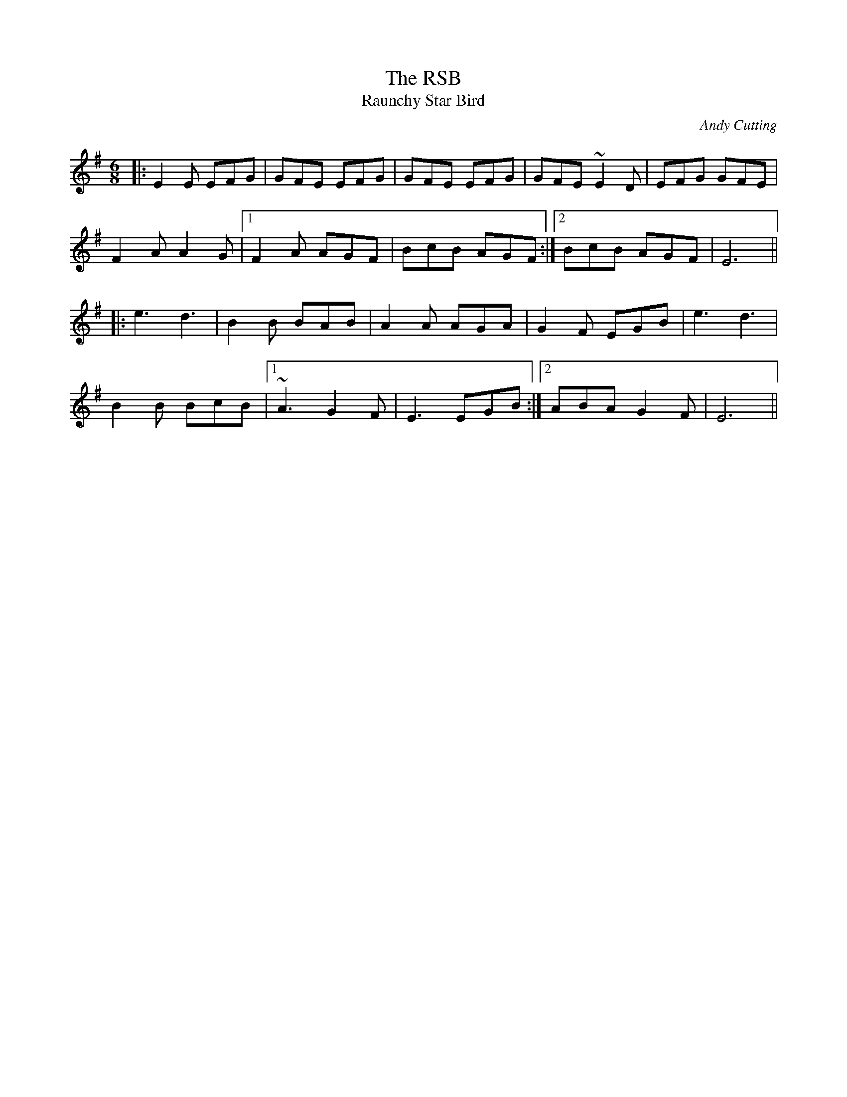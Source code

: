 X: 1
T: The RSB
T: Raunchy Star Bird
C: Andy Cutting
R: jig
M: 6/8
L: 1/8
K: Emin
|:E2E EFG|GFE EFG|GFE EFG|GFE ~E2D|EFG GFE|
F2AA2G|1 F2A AGF|BcB AGF:|2 BcB AGF|E6||
|:e3 d3|B2B BAB|A2A AGA|G2F EGB|e3 d3|
B2B BcB|1 ~A3 G2F|E3 EGB:|2 ABA G2F|E6|| 
